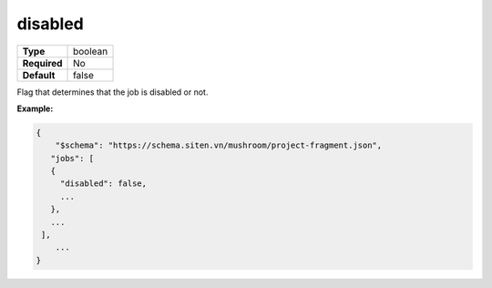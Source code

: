 ##########
 disabled
##########

.. list-table::
   :header-rows: 0
   :stub-columns: 1

   -  -  Type
      -  boolean
   -  -  Required
      -  No
   -  -  Default
      -  false

Flag that determines that the job is disabled or not.

**Example:**

.. code:: javascript

   {
       "$schema": "https://schema.siten.vn/mushroom/project-fragment.json",
      "jobs": [
      {
        "disabled": false,
        ...
      },
      ...
    ],
       ...
   }
